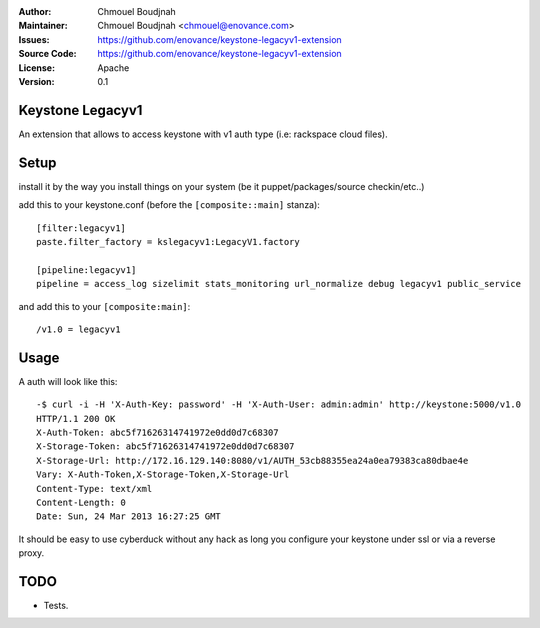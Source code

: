 :Author: Chmouel Boudjnah
:Maintainer: Chmouel Boudjnah <chmouel@enovance.com>
:Issues: https://github.com/enovance/keystone-legacyv1-extension
:Source Code: https://github.com/enovance/keystone-legacyv1-extension
:License: Apache
:Version: 0.1

=================
Keystone Legacyv1
=================

An extension that allows to access keystone with v1 auth type (i.e: rackspace cloud files).

=====
Setup
=====

install it by the way you install things on your system (be it
puppet/packages/source checkin/etc..)

add this to your keystone.conf (before the ``[composite::main]`` stanza)::

  [filter:legacyv1]
  paste.filter_factory = kslegacyv1:LegacyV1.factory

  [pipeline:legacyv1]
  pipeline = access_log sizelimit stats_monitoring url_normalize debug legacyv1 public_service

and add this to your ``[composite:main]``::

  /v1.0 = legacyv1

=====
Usage
=====

A auth will look like this::

  -$ curl -i -H 'X-Auth-Key: password' -H 'X-Auth-User: admin:admin' http://keystone:5000/v1.0
  HTTP/1.1 200 OK
  X-Auth-Token: abc5f71626314741972e0dd0d7c68307
  X-Storage-Token: abc5f71626314741972e0dd0d7c68307
  X-Storage-Url: http://172.16.129.140:8080/v1/AUTH_53cb88355ea24a0ea79383ca80dbae4e
  Vary: X-Auth-Token,X-Storage-Token,X-Storage-Url
  Content-Type: text/xml
  Content-Length: 0
  Date: Sun, 24 Mar 2013 16:27:25 GMT

It should be easy to use cyberduck without any hack as long you
configure your keystone under ssl or via a reverse proxy.

====
TODO
====

- Tests.
